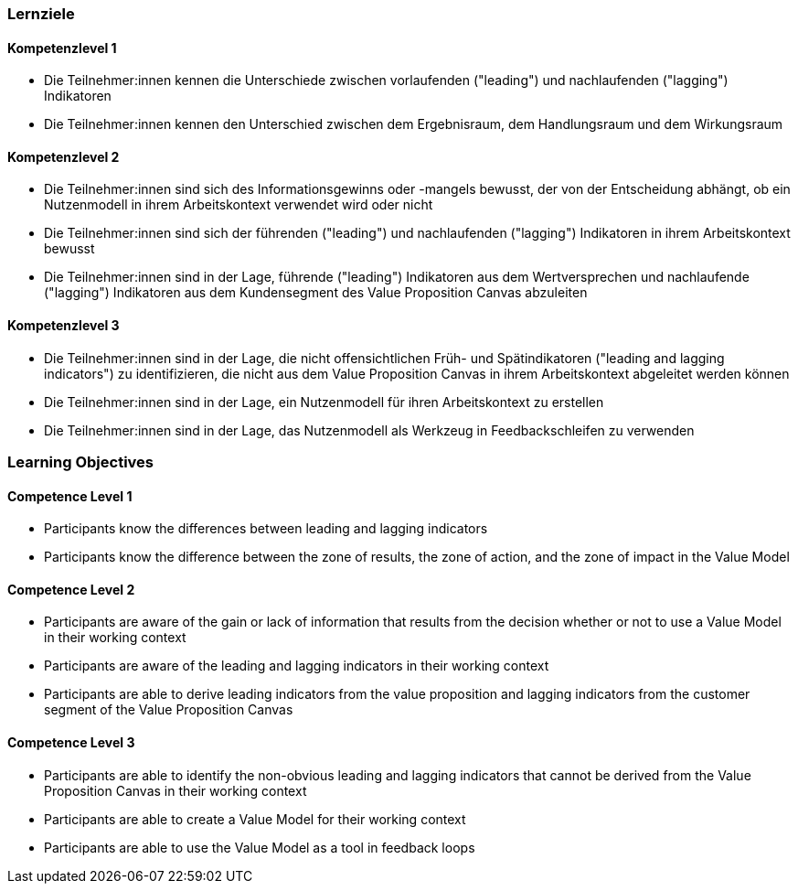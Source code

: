// (c) nextnormal.academy UG (haftungsbeschränkt) (https://nextnormal.academy)
// ====================================================


// tag::DE[]
=== Lernziele

==== Kompetenzlevel 1

- [[LO04-1-1]] Die Teilnehmer:innen kennen die Unterschiede zwischen vorlaufenden ("leading") und nachlaufenden ("lagging") Indikatoren
- [[LO04-1-2]] Die Teilnehmer:innen kennen den Unterschied zwischen dem Ergebnisraum, dem Handlungsraum und dem Wirkungsraum

==== Kompetenzlevel 2

- [[LO04-2-1]] Die Teilnehmer:innen sind sich des Informationsgewinns oder -mangels bewusst, der von der Entscheidung abhängt, ob ein Nutzenmodell in ihrem Arbeitskontext verwendet wird oder nicht
- [[LO04-2-2]] Die Teilnehmer:innen sind sich der führenden ("leading") und nachlaufenden ("lagging") Indikatoren in ihrem Arbeitskontext bewusst
- [[LO04-2-3]] Die Teilnehmer:innen sind in der Lage, führende ("leading") Indikatoren aus dem Wertversprechen und nachlaufende ("lagging") Indikatoren aus dem Kundensegment des Value Proposition Canvas abzuleiten

==== Kompetenzlevel 3

- [[LO04-3-1]] Die Teilnehmer:innen sind in der Lage, die nicht offensichtlichen Früh- und Spätindikatoren ("leading and lagging indicators") zu identifizieren, die nicht aus dem Value Proposition Canvas in ihrem Arbeitskontext abgeleitet werden können
- [[LO04-3-2]] Die Teilnehmer:innen sind in der Lage, ein Nutzenmodell für ihren Arbeitskontext zu erstellen
- [[LO04-3-3]] Die Teilnehmer:innen sind in der Lage, das Nutzenmodell als Werkzeug in Feedbackschleifen zu verwenden

// end::DE[]

// tag::EN[]
=== Learning Objectives

==== Competence Level 1

- [[LO04-1-1]] Participants know the differences between leading and lagging indicators
- [[LO04-1-2]] Participants know the difference between the zone of results, the zone of action, and the zone of impact in the Value Model

==== Competence Level 2

- [[LO04-2-1]] Participants are aware of the gain or lack of information that results from the decision whether or not to use a Value Model in their working context
- [[LO04-2-2]] Participants are aware of the leading and lagging indicators in their working context
- [[LO04-2-3]] Participants are able to derive leading indicators from the value proposition and lagging indicators from the customer segment of the Value Proposition Canvas

==== Competence Level 3

- [[LO04-3-1]] Participants are able to identify the non-obvious leading and lagging indicators that cannot be derived from the Value Proposition Canvas in their working context
- [[LO04-3-2]] Participants are able to create a Value Model for their working context
- [[LO04-3-3]] Participants are able to use the Value Model as a tool in feedback loops

// end::EN[]
